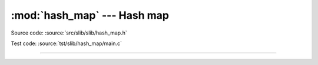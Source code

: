 :mod:`hash_map` --- Hash map
============================

.. module:: hash_map
   :synopsis: Hash map.

Source code: :source:`src/slib/slib/hash_map.h`

Test code: :source:`tst/slib/hash_map/main.c`

---------------------------------------------------

.. doxygenfile:: slib/hash_map.h
   :project: simba
